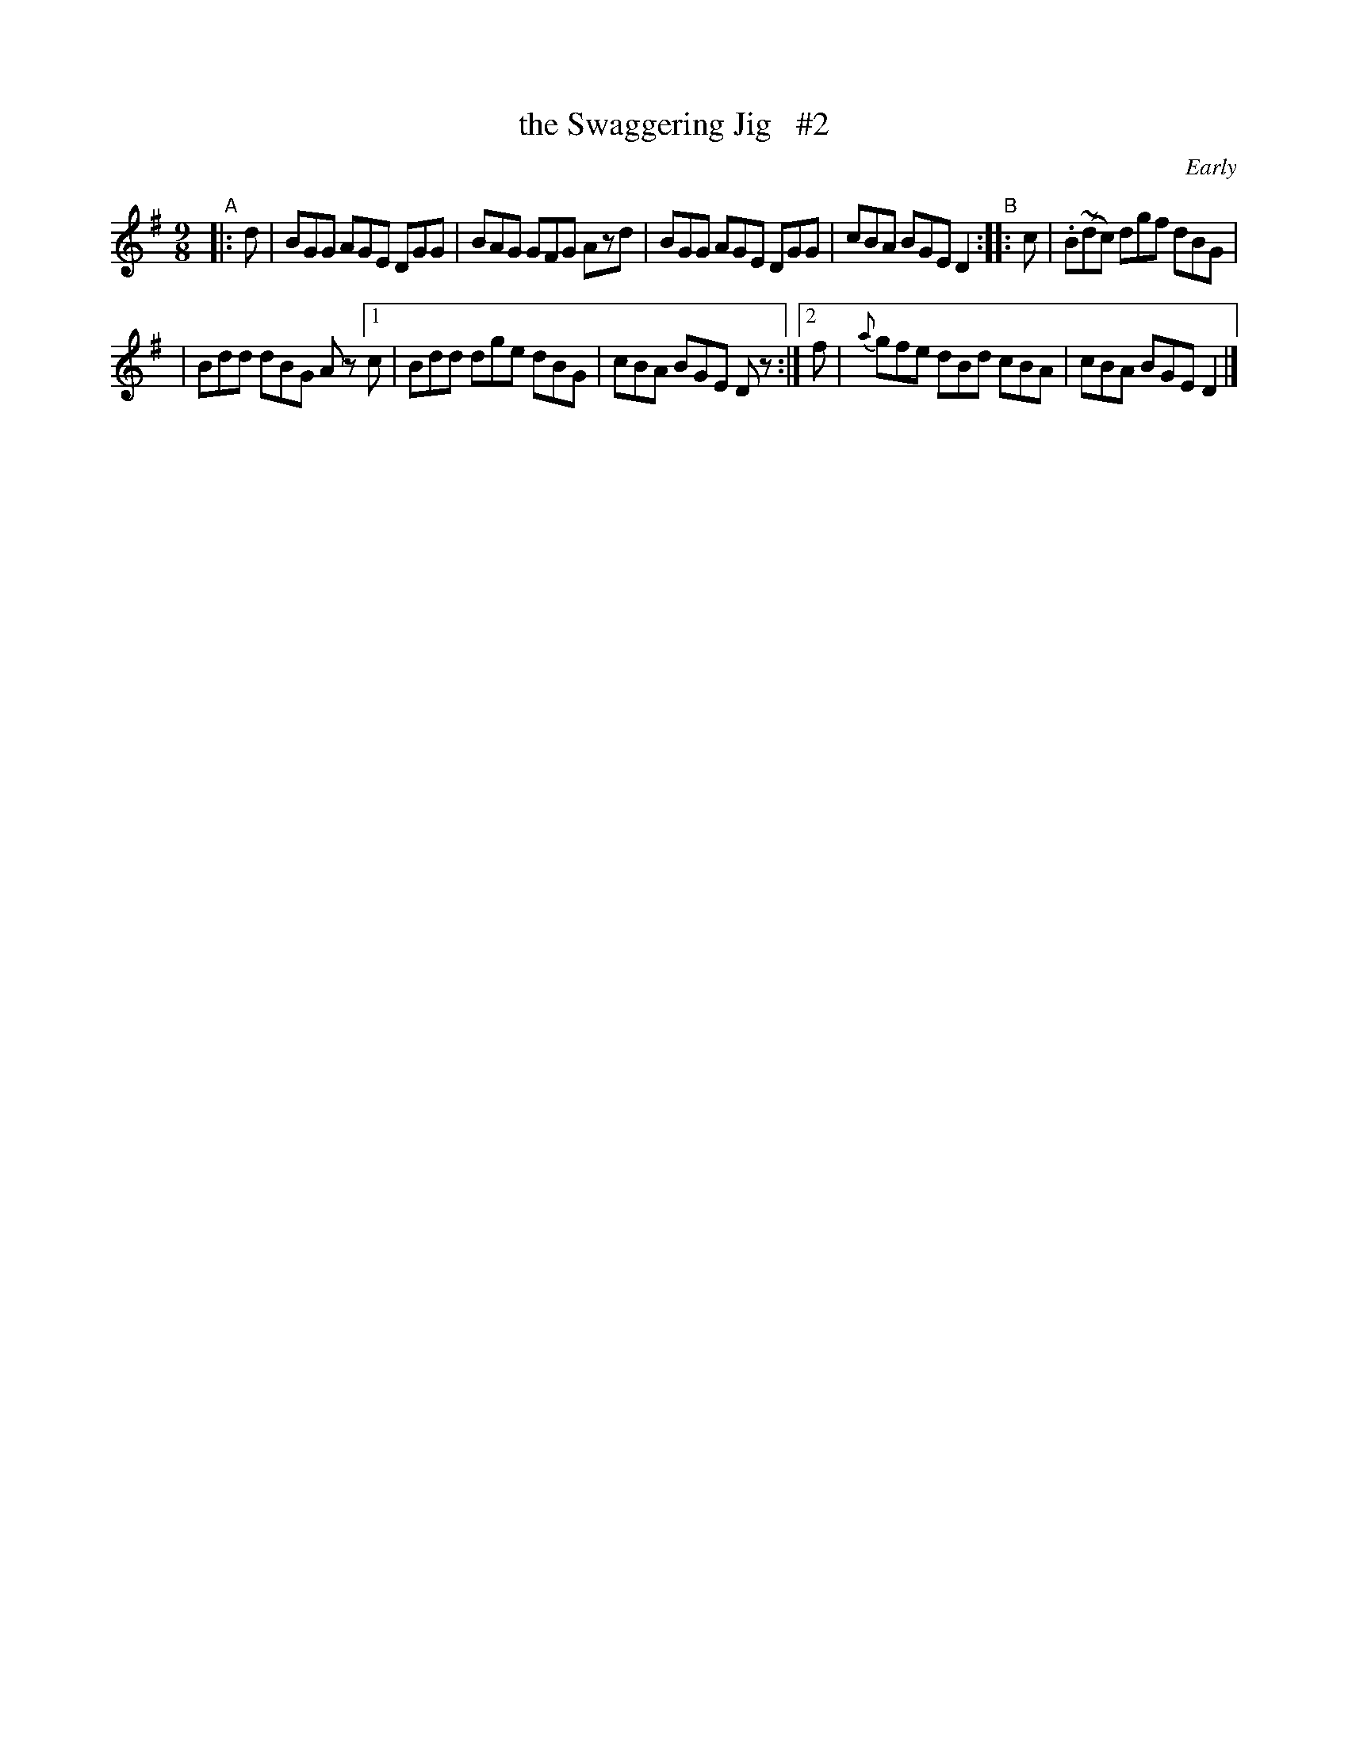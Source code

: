 X: 1118
T: the Swaggering Jig   #2
R: slip jig
%S: s:2 b:10(5+5)
B: O'Neill's 1850 #1118
O: Early
Z: Michael D. Long, 12/09/98
Z: Michael Hogan
M: 9/8
L: 1/8
K: G
"^A"|: d | BGG AGE DGG | BAG GFG Azd | BGG AGE DGG | cBA BGE D2 "^B":: c | .B(~dc) dgf dBG |
| Bdd dBG Az [1 c | Bdd dge dBG | cBA BGE Dz :|[2 f | {a}gfe dBd cBA | cBA BGE D2 |]
